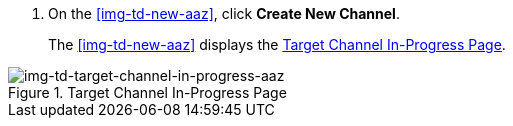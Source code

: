 // Create Target Channel

. On the <<img-td-new-aaz>>, click *Create New Channel*.
+
The <<img-td-new-aaz>> displays the <<img-td-target-channel-in-progress-aaz>>.

[[img-td-target-channel-in-progress-aaz]]

image::yc/td-new-target-channel-aaz.png[img-td-target-channel-in-progress-aaz, title="Target Channel In-Progress Page"]